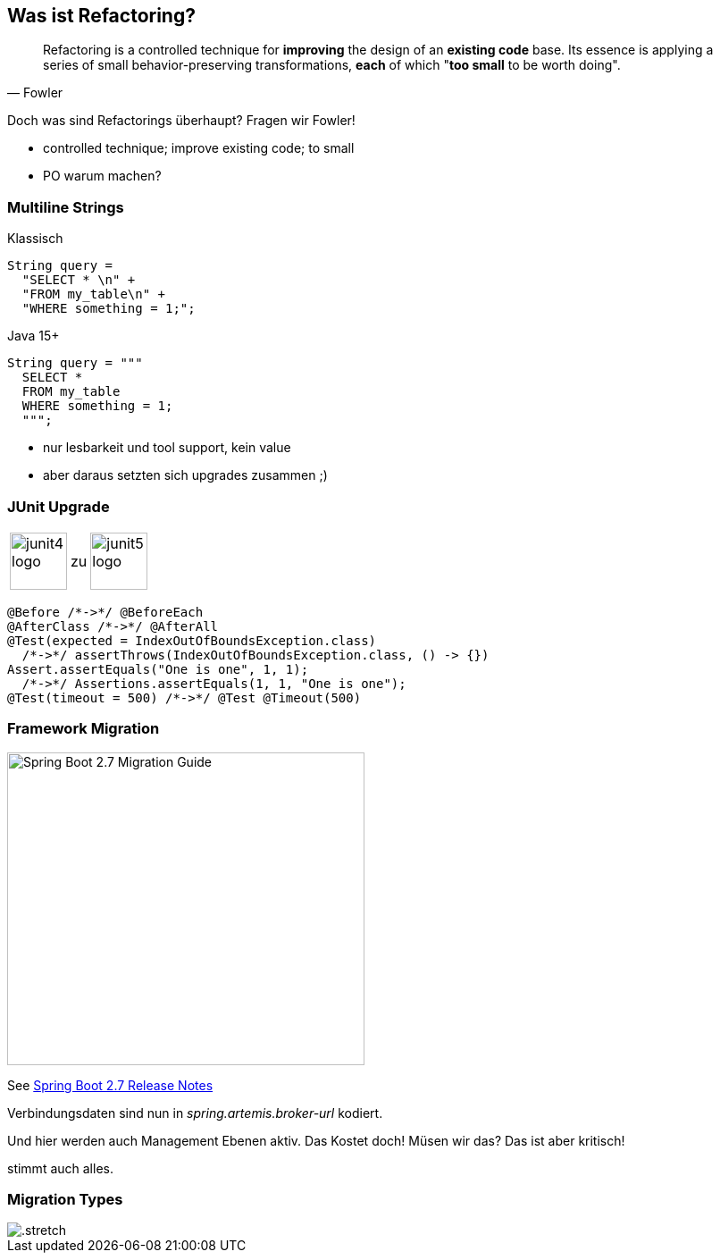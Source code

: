 == Was ist Refactoring?

[quote,Fowler]
Refactoring is a controlled technique for *improving* the design of an *existing code* base.
Its essence is applying a series of small behavior-preserving transformations, *each* of which "*too small* to be worth doing".

[.notes]
--
Doch was sind Refactorings überhaupt?
Fragen wir Fowler!

* controlled technique; improve existing code; to small
* PO warum machen?
--

[.columns]
=== Multiline Strings

[.column]
--
Klassisch

[source,java]
....
String query =
  "SELECT * \n" +
  "FROM my_table\n" +
  "WHERE something = 1;";
....
--

[%step.column]
--
Java 15+

[source,java]
....
String query = """
  SELECT *
  FROM my_table
  WHERE something = 1;
  """;
....
--

[.notes]
--
* nur lesbarkeit und tool support, kein value
* aber daraus setzten sich upgrades zusammen ;)
--
=== JUnit Upgrade

++++
<table style="border: none">
<tr>
<td>
++++
image::images/junit4-logo.png[height=64]
++++
</td>
<td style="justify-content: center"> zu </td>
<td>
++++
image::images/junit5-logo.png[height=64]
++++
</td>
</tr>
</table>
++++

[source,java]
....
@Before /*->*/ @BeforeEach
@AfterClass /*->*/ @AfterAll
@Test(expected = IndexOutOfBoundsException.class)
  /*->*/ assertThrows(IndexOutOfBoundsException.class, () -> {})
Assert.assertEquals("One is one", 1, 1);
  /*->*/ Assertions.assertEquals(1, 1, "One is one");
@Test(timeout = 500) /*->*/ @Test @Timeout(500)
....

=== Framework Migration

image::images/sping-boot-27-migration-guide.png[Spring Boot 2.7 Migration Guide,400,350]

See https://github.com/spring-projects/spring-boot/wiki/Spring-Boot-2.7-Release-Notes[Spring Boot 2.7 Release Notes]

[.notes]
--
Verbindungsdaten sind nun in _spring.artemis.broker-url_ kodiert.

Und hier werden auch Management Ebenen aktiv.
Das Kostet doch! Müsen wir das? Das ist aber kritisch!

stimmt auch alles.
--

[%notitle]
=== Migration Types

image::images/Komplexitaet_verteiling.webp[.stretch]

